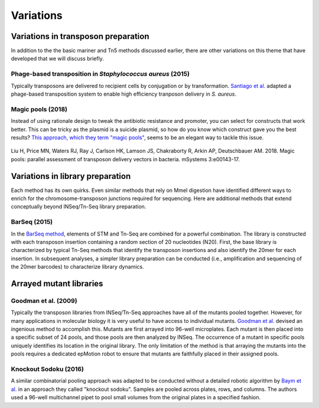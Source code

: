 ===================================================
Variations
===================================================

Variations in transposon preparation
---------------------------------------------------

In addition to the the basic mariner and Tn5 methods discussed earlier, there are other variations on this theme that have developed that we will discuss briefly.

Phage-based transposition in *Staphylococcus aureus* (2015)
~~~~~~~~~~~~~~~~~~~~~~~~~~~~~~~~~~~~~~~~~~~~~~~~~~~~~~~~~~~

Typically transposons are delivered to recipient cells by conjugation or by transformation. `Santiago et al.
<https://bmcgenomics.biomedcentral.com/articles/10.1186/s12864-015-1361-3>`__ adapted a phage-based transposition system to enable high efficiency tranposon delivery in *S. aureus*.


Magic pools (2018)
~~~~~~~~~~~~~~~~~~

Instead of using rationale design to tweak the antibiotic resistance and promoter, you can select for constructs that work better. This can be tricky as the plasmid is a suicide plasmid, so how do you know which construct gave you the best results? `This approach, which they term "magic pools"
<https://msystems.asm.org/content/3/1/e00143-17>`__, seems to be an elegant way to tackle this issue.

.. figure:: images/liu_2017_fig1.jpg
    :scale: 30 %
    :align: center
    :alt: Magic Pools

Liu H, Price MN, Waters RJ, Ray J, Carlson HK, Lamson JS, Chakraborty R, Arkin AP, Deutschbauer AM. 2018. Magic pools: parallel assessment of transposon delivery vectors in bacteria. mSystems 3:e00143-17.


Variations in library preparation
---------------------------------------------------

Each method has its own quirks. Even similar methods that rely on MmeI digestion have identified different ways to enrich for the chromosome-transposon junctions required for sequencing. Here are additional methods that extend conceptually beyond INSeq/Tn-Seq library preparation.

BarSeq (2015)
~~~~~~~~~~~~~

In the `BarSeq method
<http://mbio.asm.org/content/6/3/e00306-15.full>`__, elements of STM and Tn-Seq are combined for a powerful combination. The library is constructed with each transposon insertion containing a random section of 20 nucleotides (N20). First, the base library is characterized by typical Tn-Seq methods that identify the transposon insertions and also identify the 20mer for each insertion. In subsequent analyses, a simpler library preparation can be conducted (i.e., amplification and sequencing of the 20mer barcodes) to characterize library dynamics.

.. thumbnail:: images/wetmore_2015_fig1.jpg
   :width: 20%



Arrayed mutant libraries
---------------------------------------------------

Goodman et al. (2009)
~~~~~~~~~~~~~~~~~~~~~

Typically the transposon libraries from INSeq/Tn-Seq approaches have all of the mutants pooled together. However, for many applications in molecular biology it is very useful to have access to individual mutants. `Goodman et al.
<https://www.ncbi.nlm.nih.gov/pubmed/19748469>`__ devised an ingenious method to accomplish this. Mutants are first arrayed into 96-well microplates. Each mutant is then placed into a specific subset of 24 pools, and those pools are then analyzed by INSeq. The occurrence of a mutant in specific pools uniquely identifies its location in the original library. The only limitation of the method is that arraying the mutants into the pools requires a dedicated epMotion robot to ensure that mutants are faithfully placed in their assigned pools.

.. thumbnail:: images/goodman_2009_fig2.jpg
   :width: 20%

Knockout Sodoku (2016)
~~~~~~~~~~~~~~~~~~~~~

A similar combinatorial pooling approach was adapted to be conducted without a detailed robotic algorithm by `Baym et al.
<https://www.ncbi.nlm.nih.gov/pubmed/27830751>`__ in an approach they called "knockout sodoku". Samples are pooled across plates, rows, and columns. The authors used a 96-well multichannel pipet to pool small volumes from the original plates in a specified fashion.

.. thumbnail:: images/baym_2016_fig1.jpg
   :width: 20%
